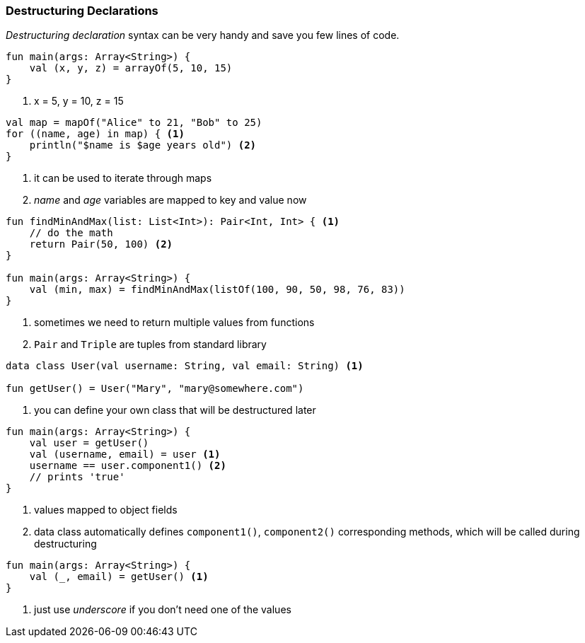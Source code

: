 === Destructuring Declarations

_Destructuring declaration_ syntax can be very handy and save you few lines of code.

[source,kotlin]
----
fun main(args: Array<String>) {
    val (x, y, z) = arrayOf(5, 10, 15)
}
----
<1> x = 5, y = 10, z = 15


[source,kotlin]
----
val map = mapOf("Alice" to 21, "Bob" to 25)
for ((name, age) in map) { <1>
    println("$name is $age years old") <2>
}
----
<1> it can be used to iterate through maps
<2> _name_ and _age_ variables are mapped to key and value now


[source,kotlin]
----
fun findMinAndMax(list: List<Int>): Pair<Int, Int> { <1>
    // do the math
    return Pair(50, 100) <2>
}

fun main(args: Array<String>) {
    val (min, max) = findMinAndMax(listOf(100, 90, 50, 98, 76, 83))
}
----
<1> sometimes we need to return multiple values from functions
<2> `Pair` and `Triple` are tuples from standard library


[source,kotlin-snippet,User.kt]
----
data class User(val username: String, val email: String) <1>

fun getUser() = User("Mary", "mary@somewhere.com")
----
<1> you can define your own class that will be destructured later

[source,kotlin,prepend=User.kt]
----
fun main(args: Array<String>) {
    val user = getUser()
    val (username, email) = user <1>
    username == user.component1() <2>
    // prints 'true'
}
----
<1> values mapped to object fields
<2> data class automatically defines `component1()`, `component2()` corresponding methods, which will be called during destructuring


[source,kotlin]
----
fun main(args: Array<String>) {
    val (_, email) = getUser() <1>
}
----
<1> just use _underscore_ if you don't need one of the values